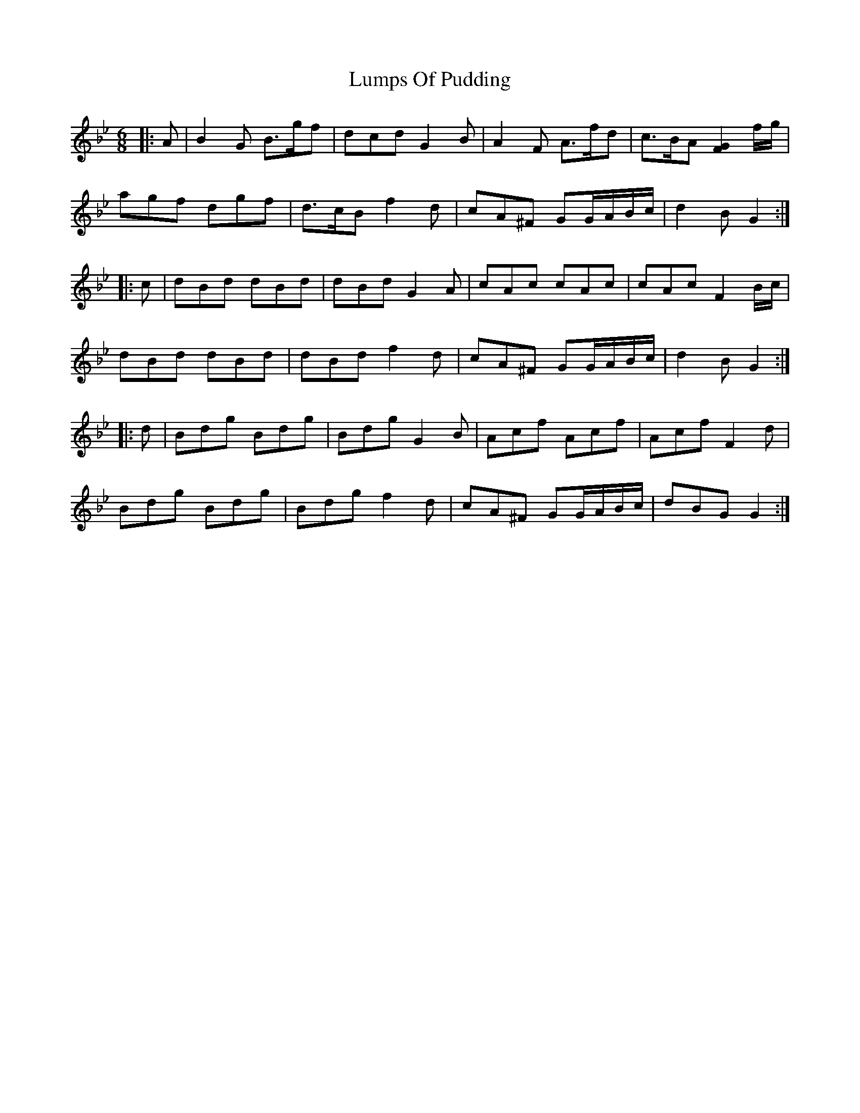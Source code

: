 X: 24554
T: Lumps Of Pudding
R: jig
M: 6/8
K: Gminor
|:A|B2 G B>gf|dcd G2 B|A2 F A>fd|c>BA [G2F2] f/g/|
agf dgf|d>cB f2 d|cA^F GG/A/B/c/|d2 B G2:|
|:c|dBd dBd|dBd G2 A|cAc cAc|cAc F2 B/c/|
dBd dBd|dBd f2 d|cA^F GG/A/B/c/|d2 B G2:|
|:d|Bdg Bdg|Bdg G2 B|Acf Acf|Acf F2 d|
Bdg Bdg|Bdg f2 d|cA^F GG/A/B/c/|dBG G2:|


